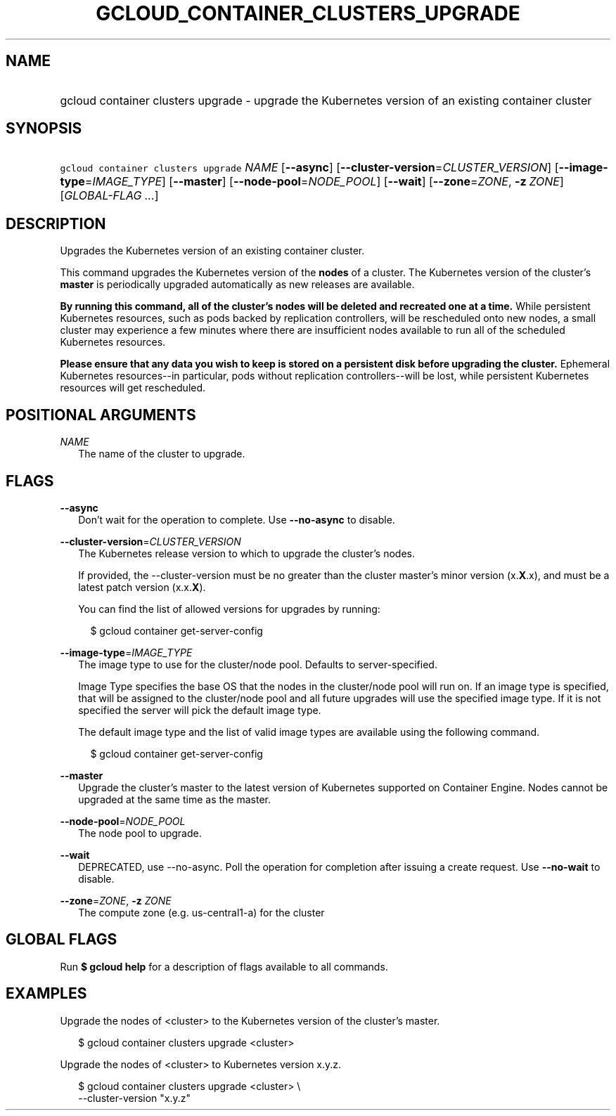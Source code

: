 
.TH "GCLOUD_CONTAINER_CLUSTERS_UPGRADE" 1



.SH "NAME"
.HP
gcloud container clusters upgrade \- upgrade the Kubernetes version of an existing container cluster



.SH "SYNOPSIS"
.HP
\f5gcloud container clusters upgrade\fR \fINAME\fR [\fB\-\-async\fR] [\fB\-\-cluster\-version\fR=\fICLUSTER_VERSION\fR] [\fB\-\-image\-type\fR=\fIIMAGE_TYPE\fR] [\fB\-\-master\fR] [\fB\-\-node\-pool\fR=\fINODE_POOL\fR] [\fB\-\-wait\fR] [\fB\-\-zone\fR=\fIZONE\fR,\ \fB\-z\fR\ \fIZONE\fR] [\fIGLOBAL\-FLAG\ ...\fR]



.SH "DESCRIPTION"

Upgrades the Kubernetes version of an existing container cluster.

This command upgrades the Kubernetes version of the \fBnodes\fR of a cluster.
The Kubernetes version of the cluster's \fBmaster\fR is periodically upgraded
automatically as new releases are available.

\fBBy running this command, all of the cluster's nodes will be deleted and\fR
\fBrecreated one at a time.\fR While persistent Kubernetes resources, such as
pods backed by replication controllers, will be rescheduled onto new nodes, a
small cluster may experience a few minutes where there are insufficient nodes
available to run all of the scheduled Kubernetes resources.

\fBPlease ensure that any data you wish to keep is stored on a persistent\fR
\fBdisk before upgrading the cluster.\fR Ephemeral Kubernetes resources\-\-in
particular, pods without replication controllers\-\-will be lost, while
persistent Kubernetes resources will get rescheduled.



.SH "POSITIONAL ARGUMENTS"

\fINAME\fR
.RS 2m
The name of the cluster to upgrade.


.RE

.SH "FLAGS"

\fB\-\-async\fR
.RS 2m
Don't wait for the operation to complete. Use \fB\-\-no\-async\fR to disable.

.RE
\fB\-\-cluster\-version\fR=\fICLUSTER_VERSION\fR
.RS 2m
The Kubernetes release version to which to upgrade the cluster's nodes.

If provided, the \-\-cluster\-version must be no greater than the cluster
master's minor version (x.\fBX\fR.x), and must be a latest patch version
(x.x.\fBX\fR).

You can find the list of allowed versions for upgrades by running:

.RS 2m
$ gcloud container get\-server\-config
.RE

.RE
\fB\-\-image\-type\fR=\fIIMAGE_TYPE\fR
.RS 2m
The image type to use for the cluster/node pool. Defaults to server\-specified.

Image Type specifies the base OS that the nodes in the cluster/node pool will
run on. If an image type is specified, that will be assigned to the cluster/node
pool and all future upgrades will use the specified image type. If it is not
specified the server will pick the default image type.

The default image type and the list of valid image types are available using the
following command.

.RS 2m
$ gcloud container get\-server\-config
.RE


.RE
\fB\-\-master\fR
.RS 2m
Upgrade the cluster's master to the latest version of Kubernetes supported on
Container Engine. Nodes cannot be upgraded at the same time as the master.

.RE
\fB\-\-node\-pool\fR=\fINODE_POOL\fR
.RS 2m
The node pool to upgrade.

.RE
\fB\-\-wait\fR
.RS 2m
DEPRECATED, use \-\-no\-async. Poll the operation for completion after issuing a
create request. Use \fB\-\-no\-wait\fR to disable.

.RE
\fB\-\-zone\fR=\fIZONE\fR, \fB\-z\fR \fIZONE\fR
.RS 2m
The compute zone (e.g. us\-central1\-a) for the cluster


.RE

.SH "GLOBAL FLAGS"

Run \fB$ gcloud help\fR for a description of flags available to all commands.



.SH "EXAMPLES"

Upgrade the nodes of <cluster> to the Kubernetes version of the cluster's
master.

.RS 2m
$ gcloud container clusters upgrade <cluster>
.RE

Upgrade the nodes of <cluster> to Kubernetes version x.y.z.

.RS 2m
$ gcloud container clusters upgrade <cluster> \e
    \-\-cluster\-version "x.y.z"
.RE
